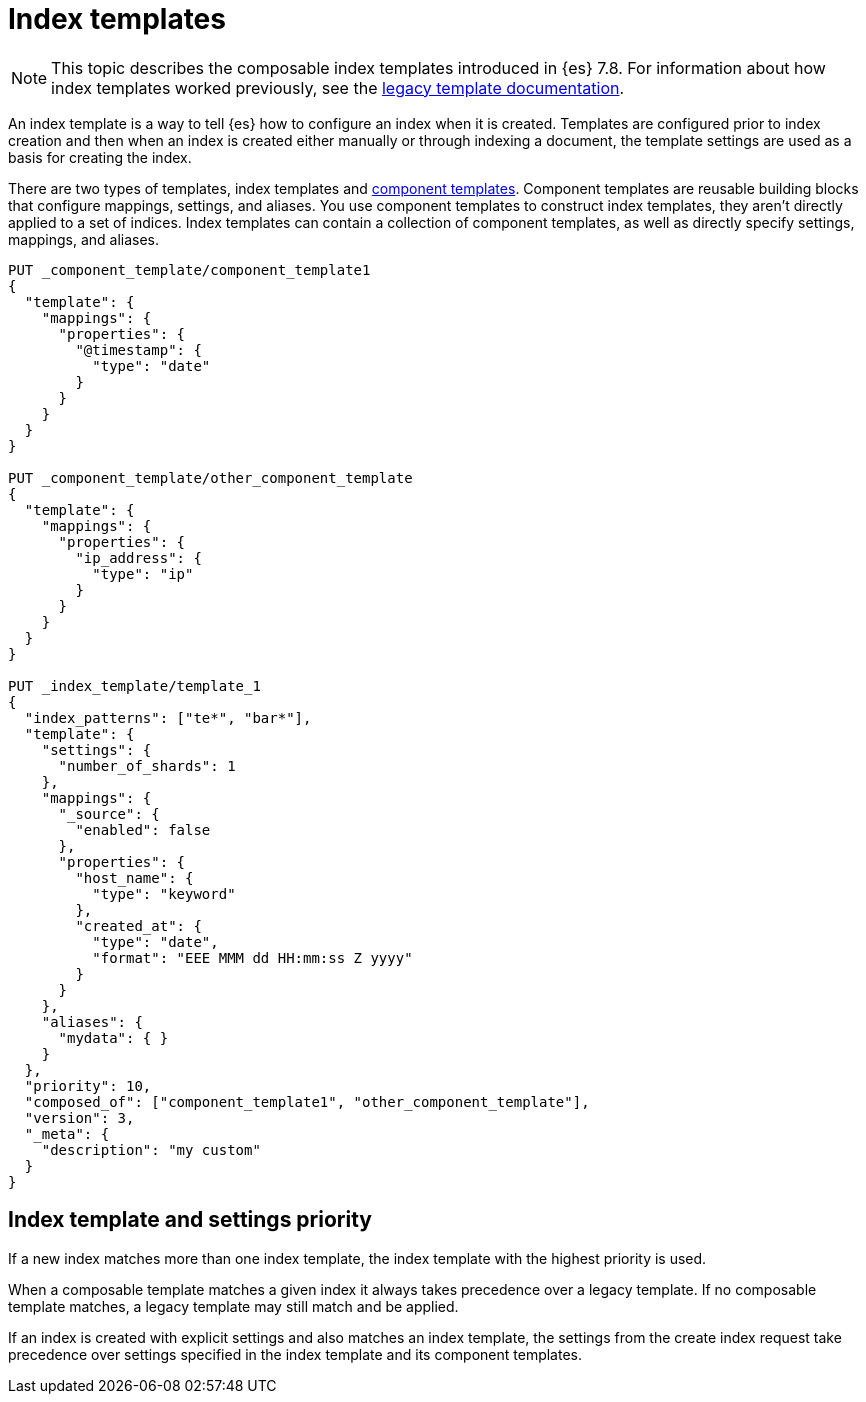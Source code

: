 [[index-templates]]
= Index templates

NOTE: This topic describes the composable index templates introduced in {es} 7.8. 
For information about how index templates worked previously, 
see the <<indices-templates-v1,legacy template documentation>>.

[[getting]]
An index template is a way to tell {es} how to configure an index when it is created. Templates are
configured prior to index creation and then when an index is created either manually or through
indexing a document, the template settings are used as a basis for creating the index.

There are two types of templates, index templates and <<indices-component-template,component
templates>>. Component templates are reusable building blocks that configure mappings, settings, and
aliases. You use component templates to construct index templates, they aren't directly applied to a
set of indices. Index templates can contain a collection of component templates, as well as directly
specify settings, mappings, and aliases.

[source,console]
--------------------------------------------------
PUT _component_template/component_template1
{
  "template": {
    "mappings": {
      "properties": {
        "@timestamp": {
          "type": "date"
        }
      }
    }
  }
}

PUT _component_template/other_component_template
{
  "template": {
    "mappings": {
      "properties": {
        "ip_address": {
          "type": "ip"
        }
      }
    }
  }
}

PUT _index_template/template_1
{
  "index_patterns": ["te*", "bar*"],
  "template": {
    "settings": {
      "number_of_shards": 1
    },
    "mappings": {
      "_source": {
        "enabled": false
      },
      "properties": {
        "host_name": {
          "type": "keyword"
        },
        "created_at": {
          "type": "date",
          "format": "EEE MMM dd HH:mm:ss Z yyyy"
        }
      }
    },
    "aliases": {
      "mydata": { }
    }
  },
  "priority": 10,
  "composed_of": ["component_template1", "other_component_template"],
  "version": 3,
  "_meta": {
    "description": "my custom"
  }
}
--------------------------------------------------
// TESTSETUP

////

[source,console]
--------------------------------------------------
DELETE _index_template/*
DELETE _component_template/*
--------------------------------------------------
// TEARDOWN

////

== Index template and settings priority

If a new index matches more than one index template, the index template with the highest priority is used.

When a composable template matches a given index
it always takes precedence over a legacy template. If no composable template matches, a legacy
template may still match and be applied.

If an index is created with explicit settings and also matches an index template,
the settings from the create index request take precedence over settings specified in the index template and its component templates.

